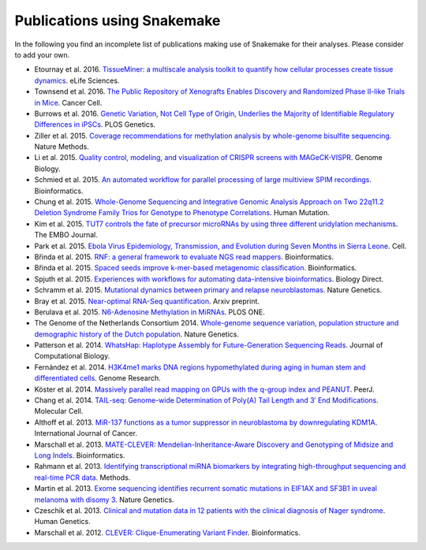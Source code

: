 .. _cit_art_etc-citations:

============================
Publications using Snakemake
============================

In the following you find an incomplete list of publications making use of Snakemake for their analyses.
Please consider to add your own.

* Etournay et al. 2016. `TissueMiner: a multiscale analysis toolkit to quantify how cellular processes create tissue dynamics <https://elifesciences.org/content/5/e14334>`_. eLife Sciences.
* Townsend et al. 2016. `The Public Repository of Xenografts Enables Discovery and Randomized Phase II-like Trials in Mice <http://www.cell.com/cancer-cell/abstract/S1535-6108%2816%2930090-3>`_. Cancer Cell.
* Burrows et al. 2016. `Genetic Variation, Not Cell Type of Origin, Underlies the Majority of Identifiable Regulatory Differences in iPSCs <http://journals.plos.org/plosgenetics/article?id=10.1371/journal.pgen.1005793>`_. PLOS Genetics.
* Ziller et al. 2015. `Coverage recommendations for methylation analysis by whole-genome bisulfite sequencing <http://www.nature.com/nmeth/journal/v12/n3/full/nmeth.3152.html>`_. Nature Methods.
* Li et al. 2015. `Quality control, modeling, and visualization of CRISPR screens with MAGeCK-VISPR <https://genomebiology.biomedcentral.com/articles/10.1186/s13059-015-0843-6>`_. Genome Biology.
* Schmied et al. 2015. `An automated workflow for parallel processing of large multiview SPIM recordings <http://bioinformatics.oxfordjournals.org/content/32/7/1112>`_. Bioinformatics.
* Chung et al. 2015. `Whole-Genome Sequencing and Integrative Genomic Analysis Approach on Two 22q11.2 Deletion Syndrome Family Trios for Genotype to Phenotype Correlations <http://onlinelibrary.wiley.com/doi/10.1002/humu.22814/full>`_. Human Mutation.
* Kim et al. 2015. `TUT7 controls the fate of precursor microRNAs by using three different uridylation mechanisms <http://emboj.embopress.org/content/34/13/1801.long>`_. The EMBO Journal.
* Park et al. 2015. `Ebola Virus Epidemiology, Transmission, and Evolution during Seven Months in Sierra Leone <http://doi.org/10.1016/j.cell.2015.06.007>`_. Cell.
* Břinda et al. 2015. `RNF: a general framework to evaluate NGS read mappers <http://bioinformatics.oxfordjournals.org/content/early/2015/09/30/bioinformatics.btv524>`_. Bioinformatics.
* Břinda et al. 2015. `Spaced seeds improve k-mer-based metagenomic classification <http://bioinformatics.oxfordjournals.org/content/early/2015/08/10/bioinformatics.btv419>`_. Bioinformatics.
* Spjuth et al. 2015. `Experiences with workflows for automating data-intensive bioinformatics <http://www.biologydirect.com/content/10/1/43>`_. Biology Direct.
* Schramm et al. 2015. `Mutational dynamics between primary and relapse neuroblastomas <http://www.nature.com/ng/journal/v47/n8/full/ng.3349.html>`_. Nature Genetics.
* Bray et al. 2015. `Near-optimal RNA-Seq quantification <http://arxiv.org/abs/1505.02710>`_. Arxiv preprint.
* Berulava et al. 2015. `N6-Adenosine Methylation in MiRNAs <http://journals.plos.org/plosone/article?id=10.1371/journal.pone.0118438>`_. PLOS ONE.
* The Genome of the Netherlands Consortium 2014. `Whole-genome sequence variation, population structure and demographic history of the Dutch population <http://www.nature.com/ng/journal/v46/n8/full/ng.3021.html>`_. Nature Genetics.
*  Patterson et al. 2014. `WhatsHap: Haplotype Assembly for Future-Generation Sequencing Reads <http://online.liebertpub.com/doi/10.1089/cmb.2014.0157>`_. Journal of Computational Biology.
* Fernández et al. 2014. `H3K4me1 marks DNA regions hypomethylated during aging in human stem and differentiated cells <http://genome.cshlp.org/content/25/1/27.long>`_. Genome Research.
* Köster et al. 2014. `Massively parallel read mapping on GPUs with the q-group index and PEANUT <https://peerj.com/articles/606/>`_. PeerJ.
* Chang et al. 2014. `TAIL-seq: Genome-wide Determination of Poly(A) Tail Length and 3′ End Modifications <http://www.cell.com/molecular-cell/abstract/S1097-2765(14)00121-X>`_. Molecular Cell.
* Althoff et al. 2013. `MiR-137 functions as a tumor suppressor in neuroblastoma by downregulating KDM1A <http://onlinelibrary.wiley.com/doi/10.1002/ijc.28091/abstract;jsessionid=33613A834E2A2FDCCA49246C23DF777E.f04t02>`_. International Journal of Cancer.
* Marschall et al. 2013. `MATE-CLEVER: Mendelian-Inheritance-Aware Discovery and Genotyping of Midsize and Long Indels <http://bioinformatics.oxfordjournals.org/content/29/24/3143.long>`_. Bioinformatics.
* Rahmann et al. 2013. `Identifying transcriptional miRNA biomarkers by integrating high-throughput sequencing and real-time PCR data <http://www.sciencedirect.com/science/article/pii/S1046202312002605>`_. Methods.
* Martin et al. 2013. `Exome sequencing identifies recurrent somatic mutations in EIF1AX and SF3B1 in uveal melanoma with disomy 3 <http://www.nature.com/ng/journal/v45/n8/full/ng.2674.html>`_. Nature Genetics.
* Czeschik et al. 2013. `Clinical and mutation data in 12 patients with the clinical diagnosis of Nager syndrome <http://link.springer.com/article/10.1007%2Fs00439-013-1295-2>`_. Human Genetics.
* Marschall et al. 2012. `CLEVER: Clique-Enumerating Variant Finder <http://bioinformatics.oxfordjournals.org/content/28/22/2875.long>`_. Bioinformatics.
